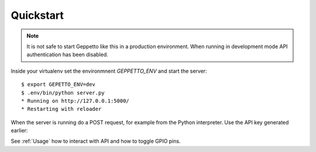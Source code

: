 Quickstart
==========

.. note::

    It is not safe to start Geppetto like this in a production environment.
    When running in development mode API authentication has been disabled.
    
Inside your virtualenv set the environmnent `GEPPETTO_ENV` and start the 
server:

::

    $ export GEPETTO_ENV=dev
    $ .env/bin/python server.py
    * Running on http://127.0.0.1:5000/
    * Restarting with reloader

When the server is running do a POST request, for example from the Python 
interpreter. Use the API key generated earlier:

See :ref:`Usage` how to interact with API and how to toggle GPIO pins.
